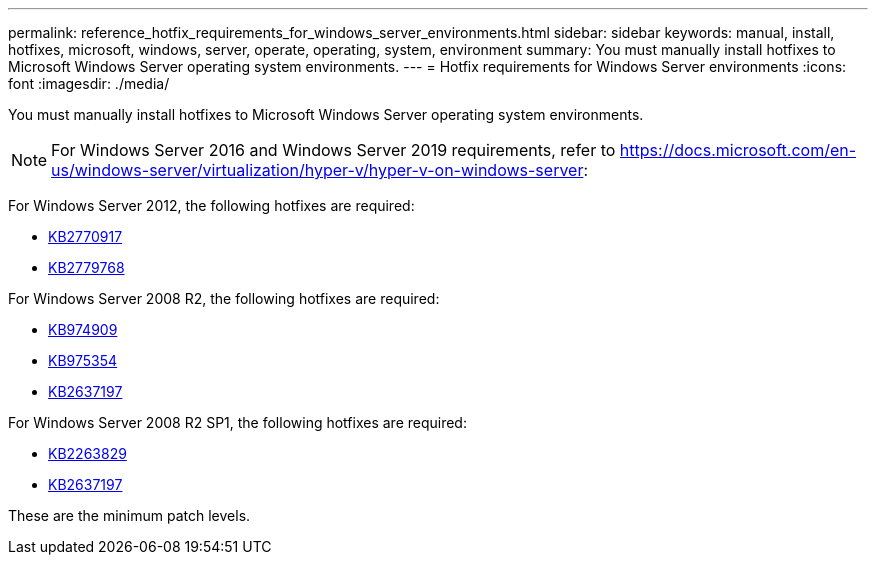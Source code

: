 ---
permalink: reference_hotfix_requirements_for_windows_server_environments.html
sidebar: sidebar
keywords: manual, install, hotfixes, microsoft, windows, server, operate, operating, system, environment
summary: You must manually install hotfixes to Microsoft Windows Server operating system environments.
---
= Hotfix requirements for Windows Server environments
:icons: font
:imagesdir: ./media/

[.lead]
You must manually install hotfixes to Microsoft Windows Server operating system environments.

NOTE: For Windows Server 2016 and Windows Server 2019 requirements, refer to https://docs.microsoft.com/en-us/windows-server/virtualization/hyper-v/hyper-v-on-windows-server:

For Windows Server 2012, the following hotfixes are required:

* http://support.microsoft.com/kb/2770917[KB2770917]
* http://support.microsoft.com/kb/2779768[KB2779768]

For Windows Server 2008 R2, the following hotfixes are required:

* http://support.microsoft.com/kb/974909[KB974909]
* http://support.microsoft.com/kb/975354[KB975354]
* http://support.microsoft.com/kb/2637197[KB2637197]

For Windows Server 2008 R2 SP1, the following hotfixes are required:

* http://support.microsoft.com/kb/2263829[KB2263829]
* http://support.microsoft.com/kb/2637197[KB2637197]

These are the minimum patch levels.
